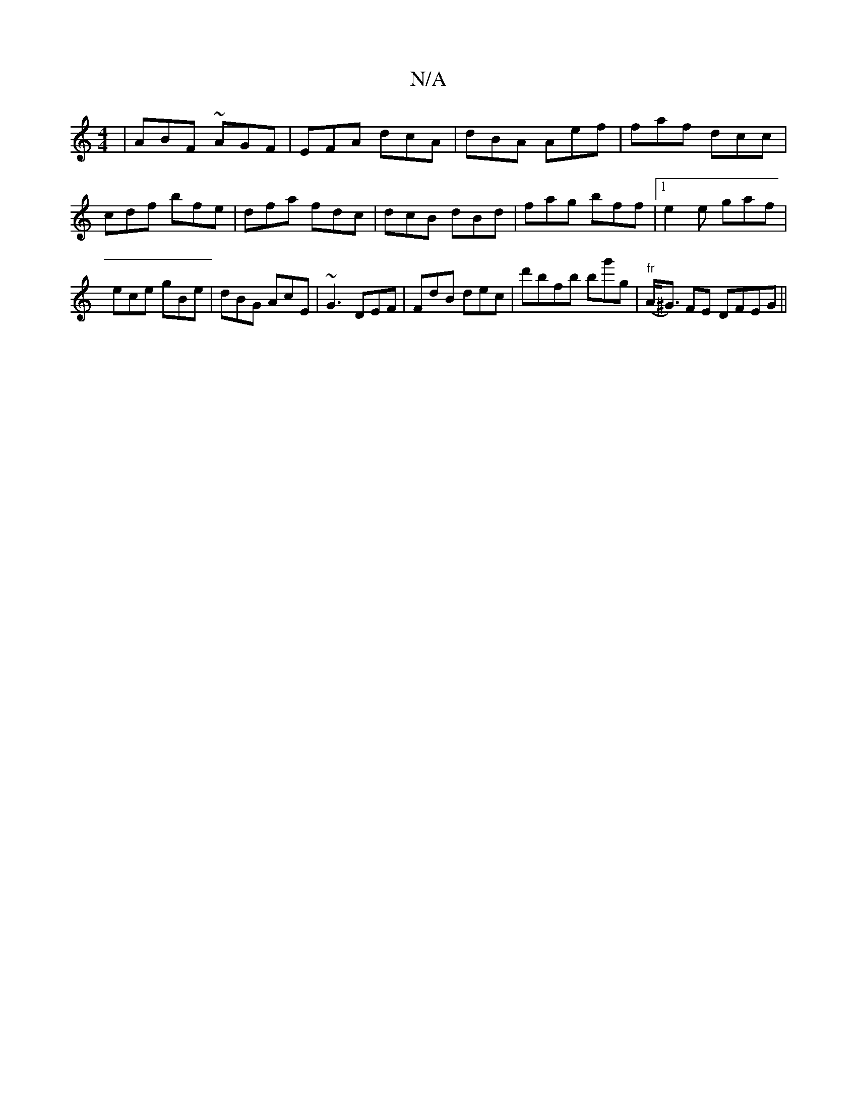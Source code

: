 X:1
T:N/A
M:4/4
R:N/A
K:Cmajor
|ABF ~AGF | EFA dcA | dBA Aef | faf dcc | cdf bfe | dfa fd==c |dcB dBd| fag bff |1 e2e gaf | ece gBe | dBG AcE | ~G3 DEF | FdB dec | d'bfb bg'g|"fr"(A<^G) FE DFEG||

D2F G2E | CED A2G ABc|FAG FFB|AGF 